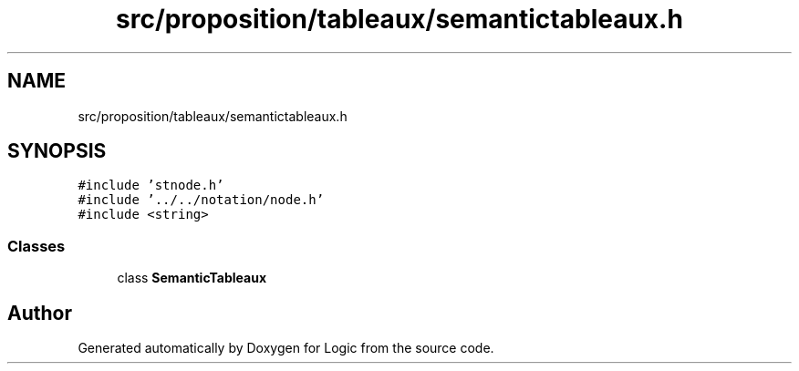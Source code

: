 .TH "src/proposition/tableaux/semantictableaux.h" 3 "Sun Nov 24 2019" "Version 1.0" "Logic" \" -*- nroff -*-
.ad l
.nh
.SH NAME
src/proposition/tableaux/semantictableaux.h
.SH SYNOPSIS
.br
.PP
\fC#include 'stnode\&.h'\fP
.br
\fC#include '\&.\&./\&.\&./notation/node\&.h'\fP
.br
\fC#include <string>\fP
.br

.SS "Classes"

.in +1c
.ti -1c
.RI "class \fBSemanticTableaux\fP"
.br
.in -1c
.SH "Author"
.PP 
Generated automatically by Doxygen for Logic from the source code\&.
